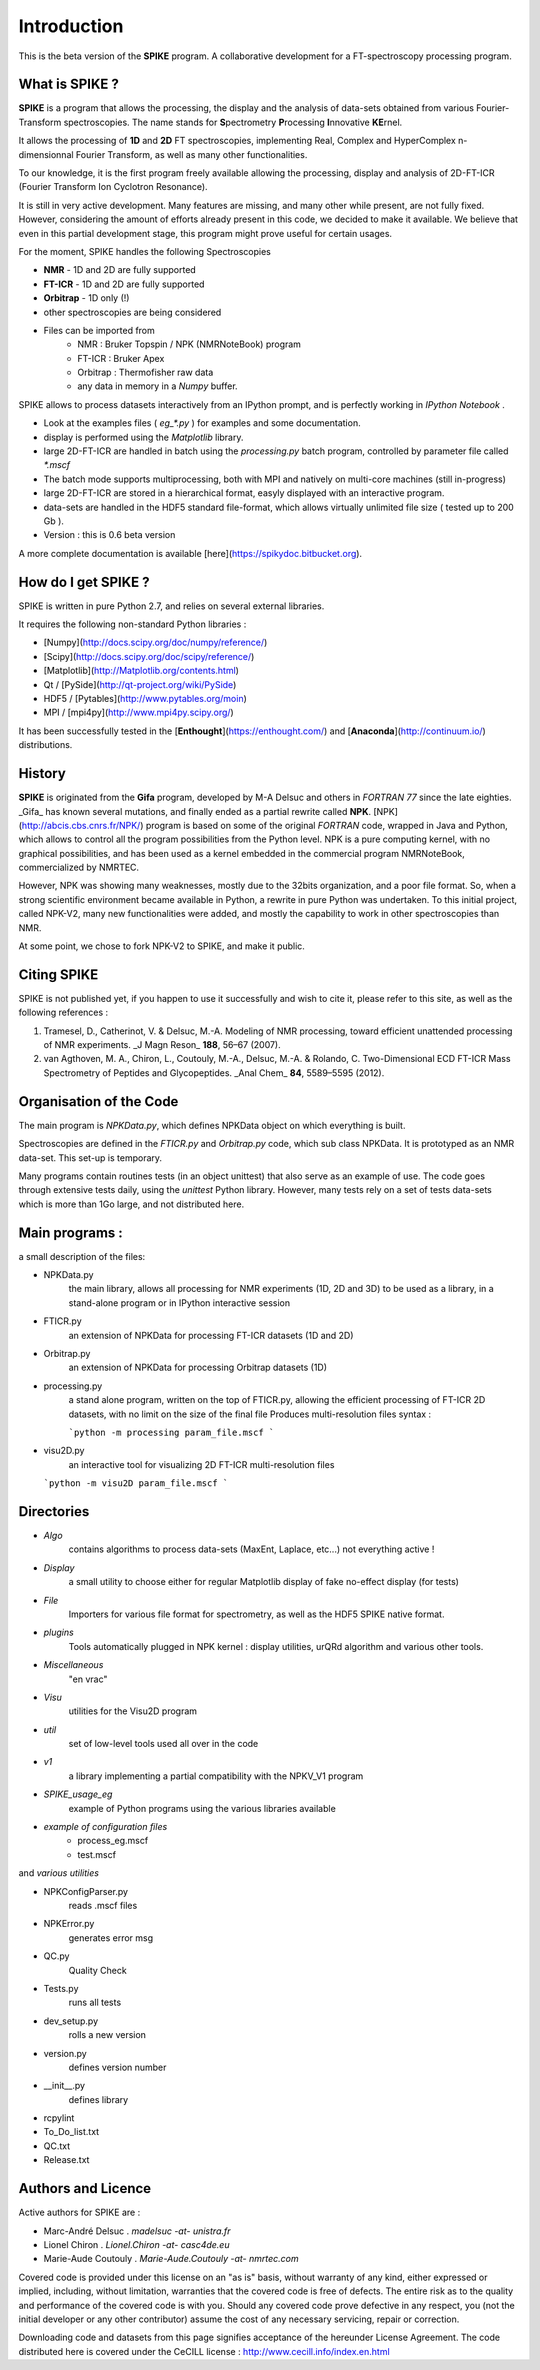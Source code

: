 Introduction
=================================

This is the beta version of the **SPIKE** program. A collaborative development for a FT-spectroscopy processing program.

What is SPIKE ? 
----------------------

**SPIKE** is a program that allows the processing, the display and the analysis of data-sets obtained from various Fourier-Transform spectroscopies. The name stands for **S**\pectrometry **P**\rocessing **I**\nnovative **KE**\rnel.

It allows the processing of **1D** and **2D** FT spectroscopies, implementing Real, Complex and HyperComplex n-dimensionnal Fourier Transform, as well as many other functionalities.

To our knowledge, it is the first program freely available allowing the processing, display and analysis of 2D-FT-ICR (Fourier Transform Ion Cyclotron Resonance).

It is still in very active development.
Many features are missing, and many other while present, are not fully fixed.
However, considering the amount of efforts already present in this code, we decided to make it available.
We believe that even in this partial development stage, this program might prove useful for certain usages.

For the moment, SPIKE handles the following Spectroscopies

* **NMR** - 1D and 2D are fully supported
* **FT-ICR** - 1D and 2D are fully supported
* **Orbitrap** - 1D only (!)
* other spectroscopies are being considered
* Files can be imported from
    * NMR : Bruker Topspin / NPK (NMRNoteBook) program
    * FT-ICR : Bruker Apex
    * Orbitrap : Thermofisher raw data
    * any data in memory in a `Numpy` buffer.


SPIKE allows to process datasets interactively from an IPython prompt, and is perfectly working in `IPython Notebook` .

* Look at the examples files ( `eg_*.py` ) for examples and some documentation.
* display is performed using the `Matplotlib` library.
* large 2D-FT-ICR are handled in batch using the `processing.py` batch program, controlled by parameter file called `*.mscf`
* The batch mode supports multiprocessing, both with MPI and natively on multi-core machines (still in-progress)
* large 2D-FT-ICR are stored in a hierarchical format, easyly displayed with an interactive program.
* data-sets are handled in the HDF5 standard file-format, which allows virtually unlimited file size ( tested up to 200 Gb ).
* Version : this is 0.6 beta version

A more complete documentation is available [here](https://spikydoc.bitbucket.org).  


How do I get SPIKE ?
------------------------------
SPIKE is written in pure Python 2.7, and relies on several external libraries.

It requires the following non-standard Python libraries :

* [Numpy](http://docs.scipy.org/doc/numpy/reference/)
* [Scipy](http://docs.scipy.org/doc/scipy/reference/)
* [Matplotlib](http://Matplotlib.org/contents.html)
* Qt / [PySide](http://qt-project.org/wiki/PySide)
* HDF5 / [Pytables](http://www.pytables.org/moin) 
* MPI / [mpi4py](http://www.mpi4py.scipy.org/)

It has been successfully tested in the [**Enthought**](https://enthought.com/) and [**Anaconda**](http://continuum.io/) distributions.

History 
----------------------

**SPIKE** is originated from the **Gifa** program, developed by M-A Delsuc and others in `FORTRAN 77` since the late eighties.
_Gifa_ has known several mutations, and finally ended as a partial rewrite called **NPK**.
[NPK](http://abcis.cbs.cnrs.fr/NPK/) program is based on some of the original `FORTRAN` code, wrapped in Java and Python, which allows to control all the program possibilities from the Python level.
NPK is a pure computing kernel, with no graphical possibilities, and has been used as a kernel embedded in the commercial program NMRNoteBook, commercialized by NMRTEC.

However, NPK was showing many weaknesses, mostly due to the 32bits organization, and a poor file format. So, when a strong scientific environment became available in Python, a rewrite in pure Python was undertaken. To this initial project, called NPK-V2, many new functionalities were added, and mostly the capability to work in other spectroscopies than NMR.

At some point, we chose to fork NPK-V2 to SPIKE, and make it public.

Citing SPIKE
----------------------

SPIKE is not published yet, if you happen to use it successfully and wish to cite it, please refer to this site, as well as the following references :

1.	Tramesel, D., Catherinot, V. & Delsuc, M.-A. Modeling of NMR processing, toward efficient unattended processing of NMR experiments. _J Magn Reson_ **188**, 56–67 (2007).
2.	van Agthoven, M. A., Chiron, L., Coutouly, M.-A., Delsuc, M.-A. & Rolando, C. Two-Dimensional ECD FT-ICR Mass Spectrometry of Peptides and Glycopeptides. _Anal Chem_ **84**, 5589–5595 (2012).

Organisation of the Code
-------------------------

The main program is `NPKData.py`, which defines NPKData object on which everything is built.

Spectroscopies are defined in the `FTICR.py` and `Orbitrap.py` code, which sub class NPKData.
It is prototyped as an NMR data-set. This set-up is temporary.

Many programs contain routines tests (in an object unittest) that also serve as an example of use.
The code goes through extensive tests daily, using the `unittest` Python library. However, many tests rely on a set of tests data-sets which is more than 1Go large, and not distributed here.


Main programs :
----------------------

a small description of the files:

- NPKData.py
   the main library, allows all processing for NMR experiments (1D, 2D and 3D)
   to be used as a library, in a stand-alone program or in IPython interactive session
- FTICR.py
   an extension of NPKData for processing FT-ICR datasets (1D and 2D)
- Orbitrap.py
   an extension of NPKData for processing Orbitrap datasets (1D)

- processing.py
   a stand alone program, written on the top of FTICR.py, allowing the efficient processing
   of FT-ICR 2D datasets, with no limit on the size of the final file
   Produces multi-resolution files syntax : 
    
   ```python -m processing param_file.mscf
   ```
   
- visu2D.py
   an interactive tool for visualizing 2D FT-ICR multi-resolution files  
   
  ```python -m visu2D param_file.mscf
  ```

Directories
----------------------

- *Algo*   
   contains algorithms to process data-sets
   (MaxEnt, Laplace, etc...) not everything active !
- *Display*    
   a small utility to choose either for regular Matplotlib display of fake no-effect display (for tests)
- *File*   
   Importers for various file format for spectrometry, as well as the HDF5 SPIKE native format.
- *plugins*   
   Tools automatically plugged in NPK kernel : display utilities, urQRd algorithm and various other tools. 
- *Miscellaneous*    
   "en vrac"
- *Visu*   
   utilities for the Visu2D program
- *util*   
   set of low-level tools used all over in the code
- *v1*    
   a library implementing a partial compatibility with the NPKV_V1 program
- *SPIKE_usage_eg*    
   example of Python programs using the various libraries available
- *example of configuration files*    
    - process_eg.mscf
    - test.mscf

and *various utilities*

- NPKConfigParser.py    
	reads .mscf files
- NPKError.py  
	generates error msg
- QC.py  
	Quality Check
- Tests.py  
	runs all tests
- dev_setup.py   
		rolls a new version
- version.py   
	defines version number
- __init__.py   
	defines library
- rcpylint				
- To_Do_list.txt 
- QC.txt  
- Release.txt  

Authors and Licence
---------------------------
Active authors for SPIKE are :

- Marc-André Delsuc  .  `madelsuc -at- unistra.fr`
- Lionel Chiron      .  `Lionel.Chiron -at- casc4de.eu`
- Marie-Aude Coutouly . `Marie-Aude.Coutouly -at- nmrtec.com`

Covered code is provided under this license on an "as is" basis, without warranty of any kind, either expressed or implied, including, without limitation, warranties that the covered code is free of defects. The entire risk as to the quality and performance of the covered code is with you. Should any covered code prove defective in any respect, you (not the initial developer or any other contributor) assume the cost of any necessary servicing, repair or correction.

Downloading code and datasets from this page signifies acceptance of the hereunder License Agreement. The code distributed here is covered under the CeCILL license : http://www.cecill.info/index.en.html